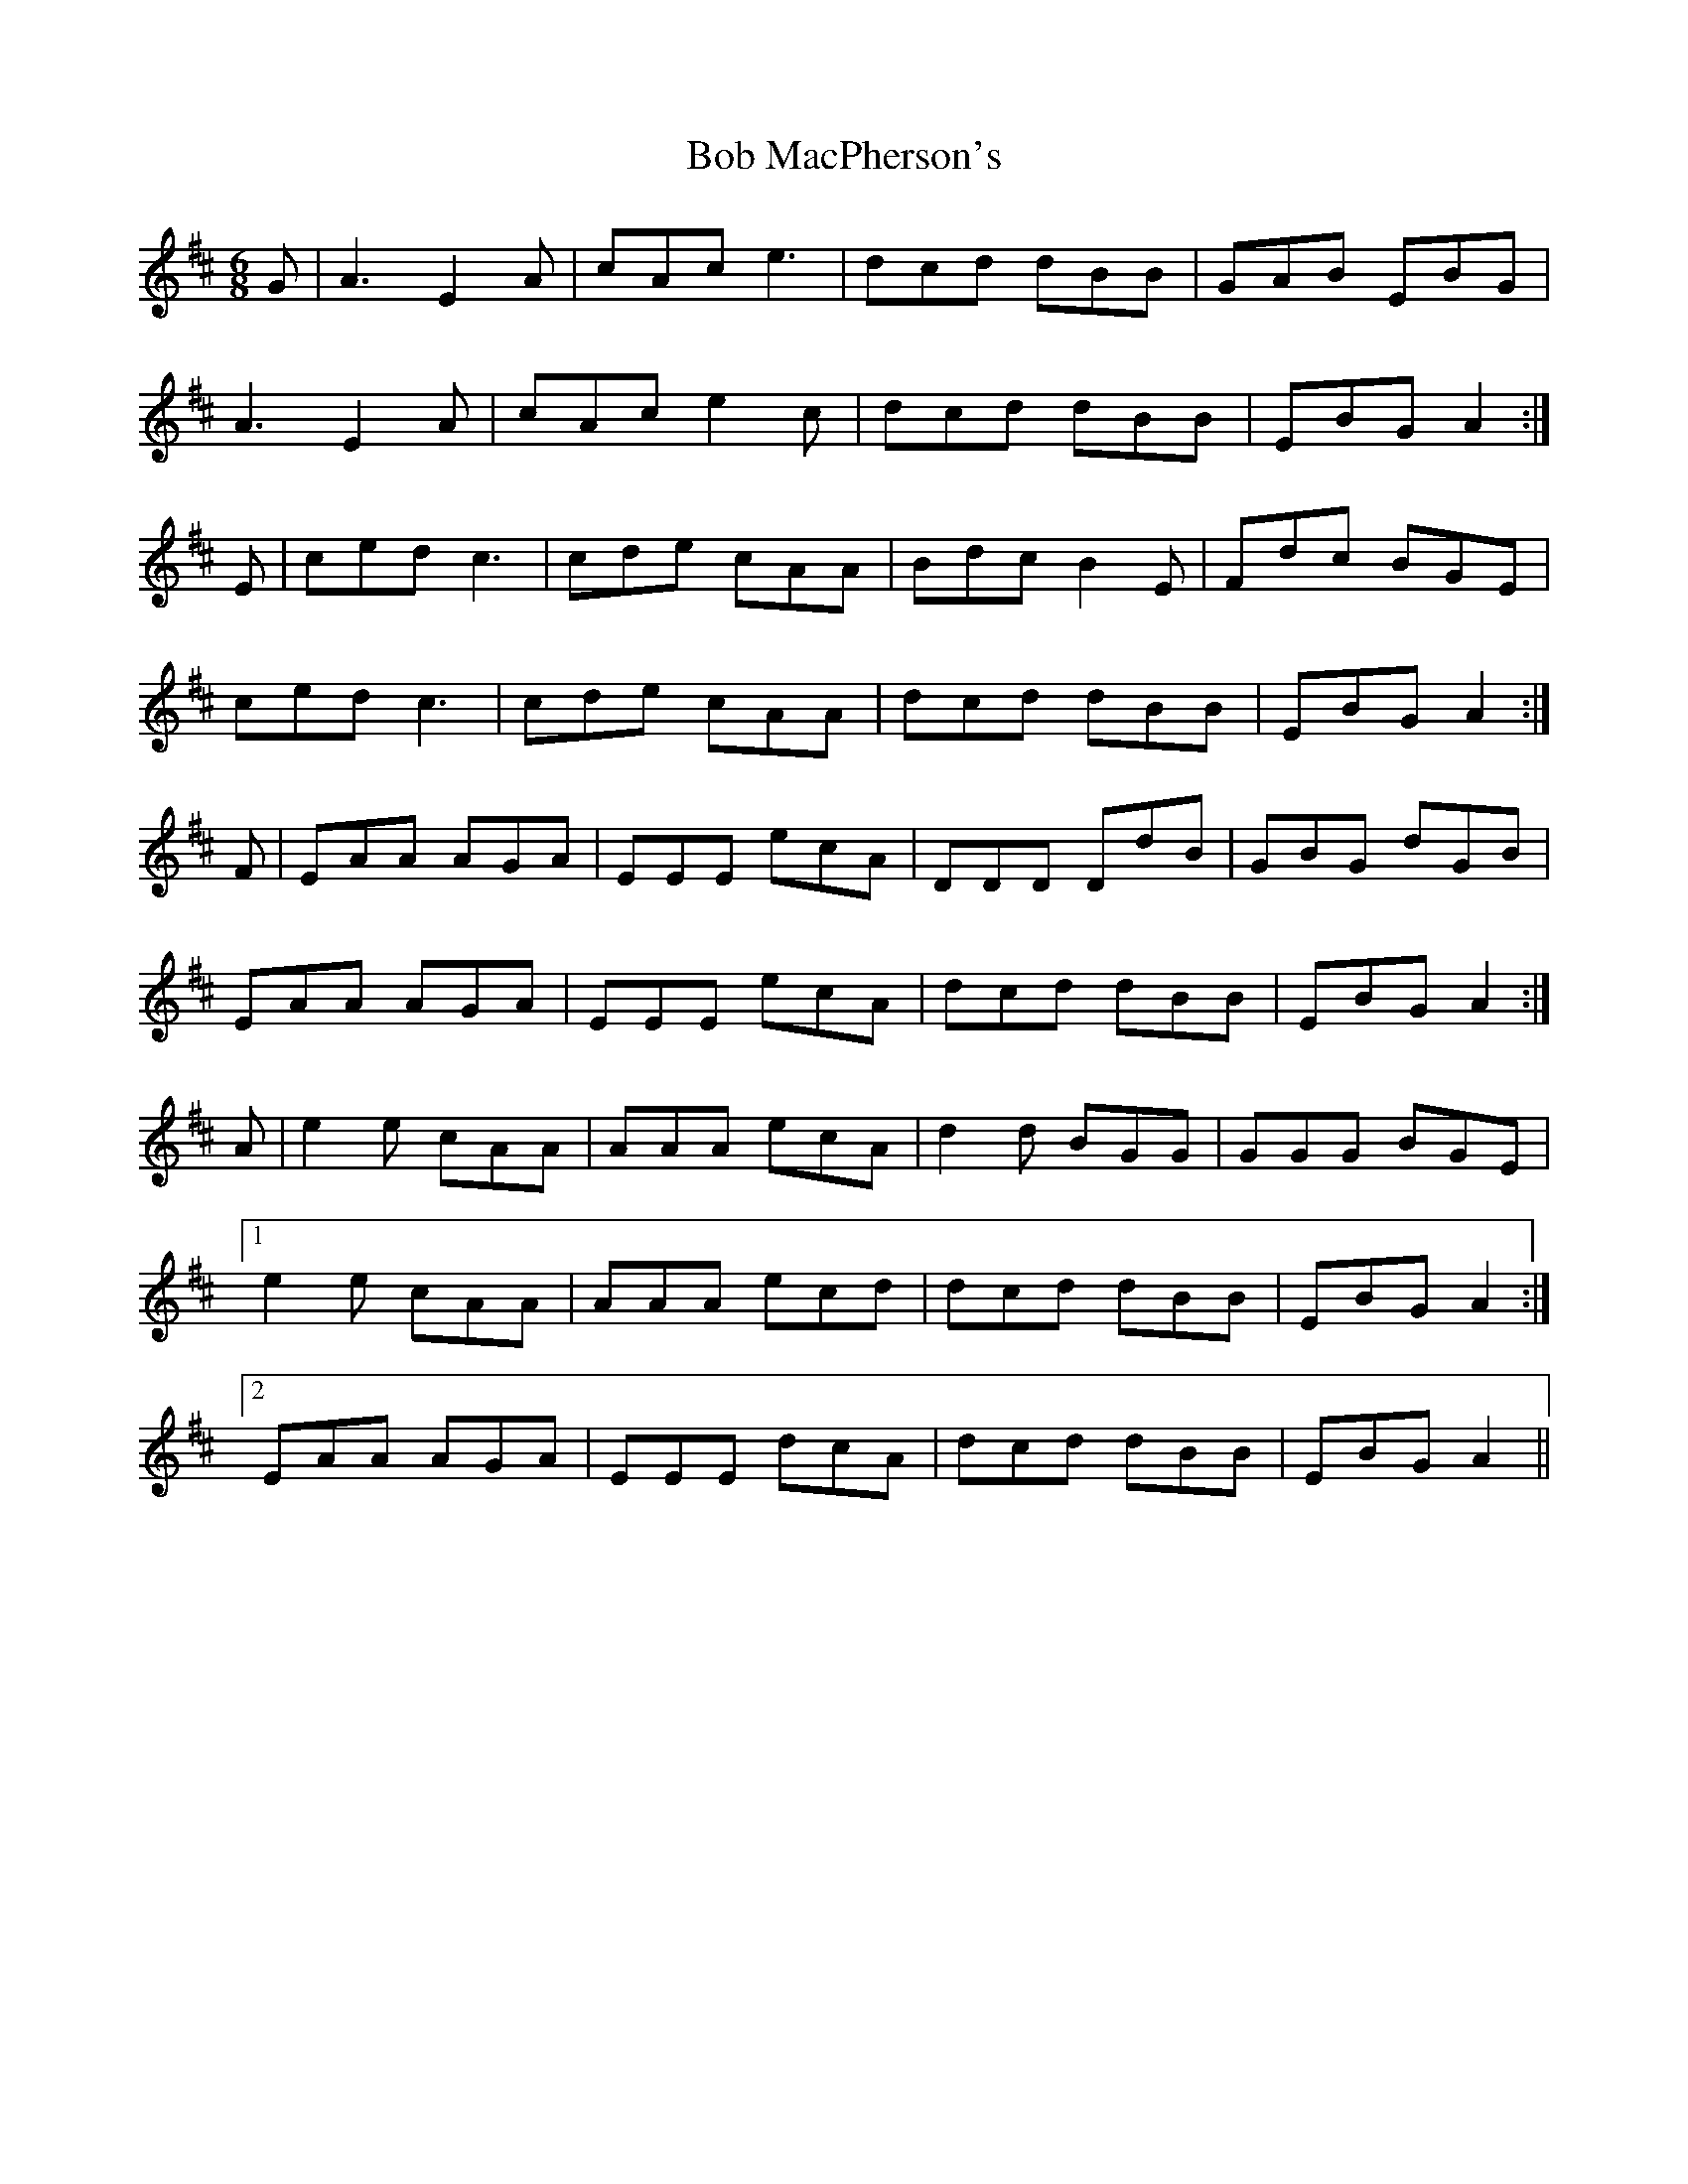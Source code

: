 X: 4262
T: Bob MacPherson's
R: jig
M: 6/8
K: Dmajor
G|A3 E2 A|cAc e3|dcd dBB|GAB EBG|
A3 E2 A|cAc e2 c|dcd dBB|EBG A2:|
E|ced c3|cde cAA|Bdc B2 E|Fdc BGE|
ced c3|cde cAA|dcd dBB|EBG A2:|
F|EAA AGA|EEE ecA|DDD DdB|GBG dGB|
EAA AGA|EEE ecA|dcd dBB|EBG A2:|
A|e2 e cAA|AAA ecA|d2d BGG|GGG BGE|
[1 e2 e cAA|AAA ecd|dcd dBB|EBG A2:|
[2 EAA AGA|EEE dcA|dcd dBB|EBG A2||

